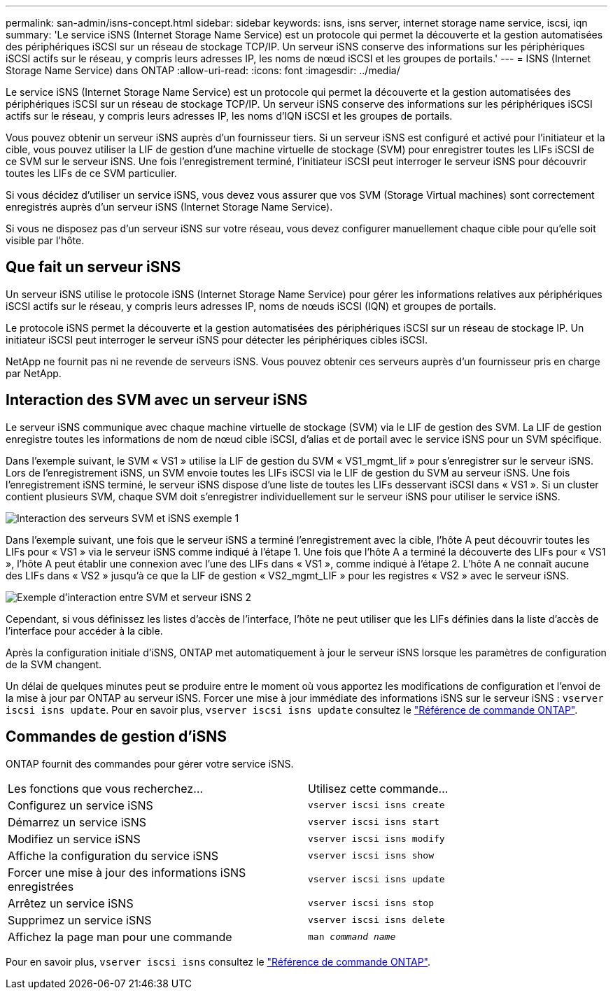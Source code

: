 ---
permalink: san-admin/isns-concept.html 
sidebar: sidebar 
keywords: isns, isns server, internet storage name service, iscsi, iqn 
summary: 'Le service iSNS (Internet Storage Name Service) est un protocole qui permet la découverte et la gestion automatisées des périphériques iSCSI sur un réseau de stockage TCP/IP. Un serveur iSNS conserve des informations sur les périphériques iSCSI actifs sur le réseau, y compris leurs adresses IP, les noms de nœud iSCSI et les groupes de portails.' 
---
= ISNS (Internet Storage Name Service) dans ONTAP
:allow-uri-read: 
:icons: font
:imagesdir: ../media/


[role="lead"]
Le service iSNS (Internet Storage Name Service) est un protocole qui permet la découverte et la gestion automatisées des périphériques iSCSI sur un réseau de stockage TCP/IP. Un serveur iSNS conserve des informations sur les périphériques iSCSI actifs sur le réseau, y compris leurs adresses IP, les noms d'IQN iSCSI et les groupes de portails.

Vous pouvez obtenir un serveur iSNS auprès d'un fournisseur tiers. Si un serveur iSNS est configuré et activé pour l'initiateur et la cible, vous pouvez utiliser la LIF de gestion d'une machine virtuelle de stockage (SVM) pour enregistrer toutes les LIFs iSCSI de ce SVM sur le serveur iSNS. Une fois l'enregistrement terminé, l'initiateur iSCSI peut interroger le serveur iSNS pour découvrir toutes les LIFs de ce SVM particulier.

Si vous décidez d'utiliser un service iSNS, vous devez vous assurer que vos SVM (Storage Virtual machines) sont correctement enregistrés auprès d'un serveur iSNS (Internet Storage Name Service).

Si vous ne disposez pas d'un serveur iSNS sur votre réseau, vous devez configurer manuellement chaque cible pour qu'elle soit visible par l'hôte.



== Que fait un serveur iSNS

Un serveur iSNS utilise le protocole iSNS (Internet Storage Name Service) pour gérer les informations relatives aux périphériques iSCSI actifs sur le réseau, y compris leurs adresses IP, noms de nœuds iSCSI (IQN) et groupes de portails.

Le protocole iSNS permet la découverte et la gestion automatisées des périphériques iSCSI sur un réseau de stockage IP. Un initiateur iSCSI peut interroger le serveur iSNS pour détecter les périphériques cibles iSCSI.

NetApp ne fournit pas ni ne revende de serveurs iSNS. Vous pouvez obtenir ces serveurs auprès d'un fournisseur pris en charge par NetApp.



== Interaction des SVM avec un serveur iSNS

Le serveur iSNS communique avec chaque machine virtuelle de stockage (SVM) via le LIF de gestion des SVM. La LIF de gestion enregistre toutes les informations de nom de nœud cible iSCSI, d'alias et de portail avec le service iSNS pour un SVM spécifique.

Dans l'exemple suivant, le SVM « VS1 » utilise la LIF de gestion du SVM « VS1_mgmt_lif » pour s'enregistrer sur le serveur iSNS. Lors de l'enregistrement iSNS, un SVM envoie toutes les LIFs iSCSI via le LIF de gestion du SVM au serveur iSNS. Une fois l'enregistrement iSNS terminé, le serveur iSNS dispose d'une liste de toutes les LIFs desservant iSCSI dans « VS1 ». Si un cluster contient plusieurs SVM, chaque SVM doit s'enregistrer individuellement sur le serveur iSNS pour utiliser le service iSNS.

image:bsag_c-mode_iSNS_register.png["Interaction des serveurs SVM et iSNS exemple 1"]

Dans l'exemple suivant, une fois que le serveur iSNS a terminé l'enregistrement avec la cible, l'hôte A peut découvrir toutes les LIFs pour « VS1 » via le serveur iSNS comme indiqué à l'étape 1. Une fois que l'hôte A a terminé la découverte des LIFs pour « VS1 », l'hôte A peut établir une connexion avec l'une des LIFs dans « VS1 », comme indiqué à l'étape 2. L'hôte A ne connaît aucune des LIFs dans « VS2 » jusqu'à ce que la LIF de gestion « VS2_mgmt_LIF » pour les registres « VS2 » avec le serveur iSNS.

image:bsag_c-mode_iSNS_connect.png["Exemple d'interaction entre SVM et serveur iSNS 2"]

Cependant, si vous définissez les listes d'accès de l'interface, l'hôte ne peut utiliser que les LIFs définies dans la liste d'accès de l'interface pour accéder à la cible.

Après la configuration initiale d'iSNS, ONTAP met automatiquement à jour le serveur iSNS lorsque les paramètres de configuration de la SVM changent.

Un délai de quelques minutes peut se produire entre le moment où vous apportez les modifications de configuration et l'envoi de la mise à jour par ONTAP au serveur iSNS. Forcer une mise à jour immédiate des informations iSNS sur le serveur iSNS : `vserver iscsi isns update`. Pour en savoir plus, `vserver iscsi isns update` consultez le link:https://docs.netapp.com/us-en/ontap-cli/vserver-iscsi-isns-update.html["Référence de commande ONTAP"^].



== Commandes de gestion d'iSNS

ONTAP fournit des commandes pour gérer votre service iSNS.

|===


| Les fonctions que vous recherchez... | Utilisez cette commande... 


 a| 
Configurez un service iSNS
 a| 
`vserver iscsi isns create`



 a| 
Démarrez un service iSNS
 a| 
`vserver iscsi isns start`



 a| 
Modifiez un service iSNS
 a| 
`vserver iscsi isns modify`



 a| 
Affiche la configuration du service iSNS
 a| 
`vserver iscsi isns show`



 a| 
Forcer une mise à jour des informations iSNS enregistrées
 a| 
`vserver iscsi isns update`



 a| 
Arrêtez un service iSNS
 a| 
`vserver iscsi isns stop`



 a| 
Supprimez un service iSNS
 a| 
`vserver iscsi isns delete`



 a| 
Affichez la page man pour une commande
 a| 
`man _command name_`

|===
Pour en savoir plus, `vserver iscsi isns` consultez le link:https://docs.netapp.com/us-en/ontap-cli/search.html?q=vserver+iscsi+isns["Référence de commande ONTAP"^].
